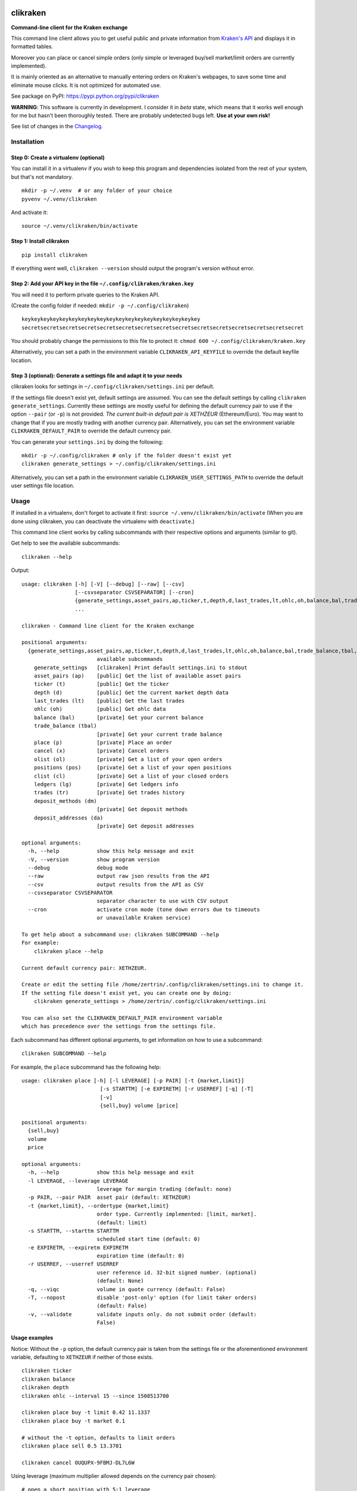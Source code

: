 |Travis-CI Build Status| |Appveyor Build status| |PyPI Package latest
release| |Wheel available| |Supported Versions| |Supported
implementations| |GitHub license|

clikraken
=========

**Command-line client for the Kraken exchange**

This command line client allows you to get useful public and private
information from `Kraken's API <https://www.kraken.com/help/api>`__ and
displays it in formatted tables.

Moreover you can place or cancel simple orders (only simple or leveraged
buy/sell market/limit orders are currently implemented).

It is mainly oriented as an alternative to manually entering orders on
Kraken's webpages, to save some time and eliminate mouse clicks. It is
not optimized for automated use.

See package on PyPI: https://pypi.python.org/pypi/clikraken

**WARNING**: This software is currently in development. I consider it in
*beta* state, which means that it works well enough for me but hasn't
been thoroughly tested. There are probably undetected bugs left. **Use
at your own risk!**

See list of changes in the `Changelog <CHANGELOG.md>`__.

Installation
------------

Step 0: Create a virtualenv (optional)
~~~~~~~~~~~~~~~~~~~~~~~~~~~~~~~~~~~~~~

You can install it in a virtualenv if you wish to keep this program and
dependencies isolated from the rest of your system, but that's not
mandatory.

::

    mkdir -p ~/.venv  # or any folder of your choice
    pyvenv ~/.venv/clikraken

And activate it:

::

    source ~/.venv/clikraken/bin/activate

Step 1: Install clikraken
~~~~~~~~~~~~~~~~~~~~~~~~~

::

    pip install clikraken

If everything went well, ``clikraken --version`` should output the
program's version without error.

Step 2: Add your API key in the file ``~/.config/clikraken/kraken.key``
~~~~~~~~~~~~~~~~~~~~~~~~~~~~~~~~~~~~~~~~~~~~~~~~~~~~~~~~~~~~~~~~~~~~~~~

You will need it to perform private queries to the Kraken API.

(Create the config folder if needed: ``mkdir -p ~/.config/clikraken``)

::

    keykeykeykeykeykeykeykeykeykeykeykeykeykeykeykeykeykeykey
    secretsecretsecretsecretsecretsecretsecretsecretsecretsecretsecretsecretsecretsecretsecret

You should probably change the permissions to this file to protect it:
``chmod 600 ~/.config/clikraken/kraken.key``

Alternatively, you can set a path in the environment variable
``CLIKRAKEN_API_KEYFILE`` to override the default keyfile location.

Step 3 (optional): Generate a settings file and adapt it to your needs
~~~~~~~~~~~~~~~~~~~~~~~~~~~~~~~~~~~~~~~~~~~~~~~~~~~~~~~~~~~~~~~~~~~~~~

clikraken looks for settings in ``~/.config/clikraken/settings.ini`` per
default.

If the settings file doesn't exist yet, default settings are assumed.
You can see the default settings by calling
``clikraken generate_settings``. Currently these settings are mostly
useful for defining the default currency pair to use if the option
``--pair`` (or ``-p``) is not provided. *The current built-in default
pair is XETHZEUR* (Ethereum/Euro). You may want to change that if you
are mostly trading with another currency pair. Alternatively, you can
set the environment variable ``CLIKRAKEN_DEFAULT_PAIR`` to override the
default currency pair.

You can generate your ``settings.ini`` by doing the following:

::

    mkdir -p ~/.config/clikraken # only if the folder doesn't exist yet
    clikraken generate_settings > ~/.config/clikraken/settings.ini

Alternatively, you can set a path in the environment variable
``CLIKRAKEN_USER_SETTINGS_PATH`` to override the default user settings
file location.

Usage
-----

If installed in a virtualenv, don't forget to activate it first:
``source ~/.venv/clikraken/bin/activate`` (When you are done using
clikraken, you can deactivate the virtualenv with ``deactivate``.)

This command line client works by calling subcommands with their
respective options and arguments (similar to git).

Get help to see the available subcommands:

::

    clikraken --help

Output:

::

    usage: clikraken [-h] [-V] [--debug] [--raw] [--csv]
                     [--csvseparator CSVSEPARATOR] [--cron]
                     {generate_settings,asset_pairs,ap,ticker,t,depth,d,last_trades,lt,ohlc,oh,balance,bal,trade_balance,tbal,place,p,cancel,x,olist,ol,positions,pos,clist,cl,ledgers,lg,trades,tr,deposit_methods,dm,deposit_addresses,da}
                     ...

    clikraken - Command line client for the Kraken exchange

    positional arguments:
      {generate_settings,asset_pairs,ap,ticker,t,depth,d,last_trades,lt,ohlc,oh,balance,bal,trade_balance,tbal,place,p,cancel,x,olist,ol,positions,pos,clist,cl,ledgers,lg,trades,tr,deposit_methods,dm,deposit_addresses,da}
                            available subcommands
        generate_settings   [clikraken] Print default settings.ini to stdout
        asset_pairs (ap)    [public] Get the list of available asset pairs
        ticker (t)          [public] Get the ticker
        depth (d)           [public] Get the current market depth data
        last_trades (lt)    [public] Get the last trades
        ohlc (oh)           [public] Get ohlc data
        balance (bal)       [private] Get your current balance
        trade_balance (tbal)
                            [private] Get your current trade balance
        place (p)           [private] Place an order
        cancel (x)          [private] Cancel orders
        olist (ol)          [private] Get a list of your open orders
        positions (pos)     [private] Get a list of your open positions
        clist (cl)          [private] Get a list of your closed orders
        ledgers (lg)        [private] Get ledgers info
        trades (tr)         [private] Get trades history
        deposit_methods (dm)
                            [private] Get deposit methods
        deposit_addresses (da)
                            [private] Get deposit addresses

    optional arguments:
      -h, --help            show this help message and exit
      -V, --version         show program version
      --debug               debug mode
      --raw                 output raw json results from the API
      --csv                 output results from the API as CSV
      --csvseparator CSVSEPARATOR
                            separator character to use with CSV output
      --cron                activate cron mode (tone down errors due to timeouts
                            or unavailable Kraken service)

    To get help about a subcommand use: clikraken SUBCOMMAND --help
    For example:
        clikraken place --help

    Current default currency pair: XETHZEUR.

    Create or edit the setting file /home/zertrin/.config/clikraken/settings.ini to change it.
    If the setting file doesn't exist yet, you can create one by doing:
        clikraken generate_settings > /home/zertrin/.config/clikraken/settings.ini

    You can also set the CLIKRAKEN_DEFAULT_PAIR environment variable
    which has precedence over the settings from the settings file.

Each subcommand has different optional arguments, to get information on
how to use a subcommand:

::

    clikraken SUBCOMMAND --help

For example, the ``place`` subcommand has the following help:

::

    usage: clikraken place [-h] [-l LEVERAGE] [-p PAIR] [-t {market,limit}]
                             [-s STARTTM] [-e EXPIRETM] [-r USERREF] [-q] [-T]
                             [-v]
                             {sell,buy} volume [price]

    positional arguments:
      {sell,buy}
      volume
      price

    optional arguments:
      -h, --help            show this help message and exit
      -l LEVERAGE, --leverage LEVERAGE
                            leverage for margin trading (default: none)
      -p PAIR, --pair PAIR  asset pair (default: XETHZEUR)
      -t {market,limit}, --ordertype {market,limit}
                            order type. Currently implemented: [limit, market].
                            (default: limit)
      -s STARTTM, --starttm STARTTM
                            scheduled start time (default: 0)
      -e EXPIRETM, --expiretm EXPIRETM
                            expiration time (default: 0)
      -r USERREF, --userref USERREF
                            user reference id. 32-bit signed number. (optional)
                            (default: None)
      -q, --viqc            volume in quote currency (default: False)
      -T, --nopost          disable 'post-only' option (for limit taker orders)
                            (default: False)
      -v, --validate        validate inputs only. do not submit order (default:
                            False)

Usage examples
~~~~~~~~~~~~~~

Notice: Without the ``-p`` option, the default currency pair is taken
from the settings file or the aforementioned environment variable,
defaulting to ``XETHZEUR`` if neither of those exists.

::

    clikraken ticker
    clikraken balance
    clikraken depth
    clikraken ohlc --interval 15 --since 1508513700

    clikraken place buy -t limit 0.42 11.1337
    clikraken place buy -t market 0.1

    # without the -t option, defaults to limit orders
    clikraken place sell 0.5 13.3701

    clikraken cancel OUQUPX-9FBMJ-DL7L6W

Using leverage (maximum multiplier allowed depends on the currency pair
chosen):

::

    # open a short position with 5:1 leverage
    clikraken place sell 0.1 -l 5

    clikraken positions
    clikraken trade_balance

    # to close an open position the same volume and leverage should be used
    clikraken place buy -t limit 0.1 1492.0 -l 5

Examples in another currency pair:

::

    # BTC/EUR currency pair
    clikraken ticker -p XXBTZEUR
    clikraken depth -p XXBTZEUR
    clikraken place buy 0.08 587.12 -p XXBTZEUR
    clikraken olist -p XXBTZEUR

    # ETH/BTC currency pair
    clikraken ticker -p XETHXXBT
    clikraken depth -p XETHXXBT
    clikraken last_trades -p XETHXXBT

Global options examples:

::

    # format the output as CSV data
    clikraken --csv ohlc

    # change the separator character for output in CSV format
    clikraken --csv --csvseparator "|" ohlc
    clikraken --csv --csvseparator "\t" ohlc

    # output the raw JSON output from Kraken API
    clikraken --raw ticker

Store the results in a file:

::

    # store the results as CSV file
    clikraken --csv ohlc > /path/to/my/results.csv

Upgrade
-------

::

    pip install -U clikraken

Attribution
-----------

clikraken code is licensed under the Apache license, Version 2.0. See
the ``LICENSE`` file. For the full text, see
`here <https://www.apache.org/licenses/LICENSE-2.0>`__.

Requirements
------------

Python 3.4+

clikraken is tested with Python 3.4 to 3.6. Future Python versions
should be compatible but haven't been tested yet.

There is no plan to support Python 2 at all and it's unlikely that
Python 3.0 to 3.3 will ever be supported. Sorry!

clikraken has been tested on Linux (Debian Jessie) and Windows. I guess
it should work with other systems but your mileage may vary.

Dependencies
~~~~~~~~~~~~

The dependencies should be automatically installed when installing
clikraken with pip. But if working in a fresh environment (for example
after cloning the source code to develop), you may need to install these
manually with pip.

-  ``pip install -r requirements.txt``

The following modules are used by clikraken.

-  `krakenex <https://github.com/veox/python3-krakenex>`__ is licensed
   under the LGPLv3 license.
-  `arrow <https://github.com/crsmithdev/arrow/blob/master/LICENSE>`__
   is licensed under the Apache License, Version 2.0.
-  `tabulate <https://pypi.python.org/pypi/tabulate>`__ is licensed
   under the MIT License.
-  `colorlog <https://github.com/borntyping/python-colorlog>`__ is
   licensed under the MIT License.

Development dependencies
~~~~~~~~~~~~~~~~~~~~~~~~

The development dependencies are only needed for developing, testing and
packaging clikraken.

-  GNU Make if using the provided Makefile
-  ``pip install -r requirements_dev.txt``

Quickstart for developing on clikraken
--------------------------------------

Setup
~~~~~

-  Clone this repository and cd into it.
-  Preferably create and activate a fresh virtualenv.
-  ``python3 -m venv /path/to/your/venv``
-  ``source /path/to/your/venv/bin/activate`` (for windows, omit
   ``source``)
-  If make is available: ``make setup_dev``
-  Otherwise:
-  ``pip install -r requirements.txt``
-  ``pip install -r requirements_dev.txt``
-  ``python setup.py develop``

Tests
~~~~~

Tests can be run by calling ``tox``.

Contributors
------------

Special thanks to @t0neg, @citec and @melko for their contributions to
clikraken.

.. |Travis-CI Build Status| image:: https://travis-ci.org/zertrin/clikraken.svg?branch=master
   :target: https://travis-ci.org/zertrin/clikraken
.. |Appveyor Build status| image:: https://ci.appveyor.com/api/projects/status/jom3ee762u02q2fo/branch/master?svg=true
   :target: https://ci.appveyor.com/project/zertrin/clikraken/branch/master
.. |PyPI Package latest release| image:: https://img.shields.io/pypi/v/clikraken.svg
   :target: https://pypi.python.org/pypi/clikraken
.. |Wheel available| image:: https://img.shields.io/pypi/wheel/clikraken.svg
   :target: https://pypi.python.org/pypi/clikraken
.. |Supported Versions| image:: https://img.shields.io/pypi/pyversions/clikraken.svg
   :target: https://pypi.python.org/pypi/clikraken
.. |Supported implementations| image:: https://img.shields.io/pypi/implementation/clikraken.svg
   :target: https://pypi.python.org/pypi/clikraken
.. |GitHub license| image:: https://img.shields.io/badge/license-Apache%202-blue.svg
   :target: https://raw.githubusercontent.com/zertrin/clikraken/master/LICENSE


